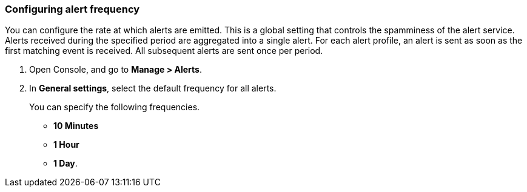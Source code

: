 [.task, #_configure_alerts]
=== Configuring alert frequency

You can configure the rate at which alerts are emitted.
This is a global setting that controls the spamminess of the alert service.
Alerts received during the specified period are aggregated into a single alert.
For each alert profile, an alert is sent as soon as the first matching event is received.
All subsequent alerts are sent once per period.

[.procedure]
. Open Console, and go to *Manage > Alerts*.

. In *General settings*, select the default frequency for all alerts.
+
You can specify the following frequencies.
+
* *10 Minutes*
* *1 Hour*
* *1 Day*.
